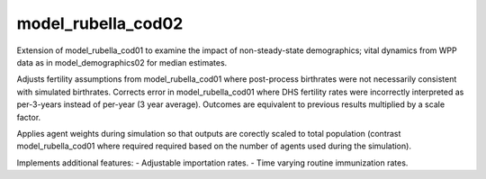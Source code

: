 ===================
model_rubella_cod02
===================

Extension of model_rubella_cod01 to examine the impact of non-steady-state
demographics; vital dynamics from WPP data as in model_demographics02 for
median estimates.

Adjusts fertility assumptions from model_rubella_cod01 where post-process
birthrates were not necessarily consistent with simulated birthrates. Corrects
error in model_rubella_cod01 where DHS fertility rates were incorrectly
interpreted as per-3-years instead of per-year (3 year average). Outcomes are
equivalent to previous results multiplied by a scale factor.

Applies agent weights during simulation so that outputs are corectly scaled to
total population (contrast model_rubella_cod01 where required required based
on the number of agents used during the simulation).

Implements additional features:
- Adjustable importation rates.
- Time varying routine immunization rates.
